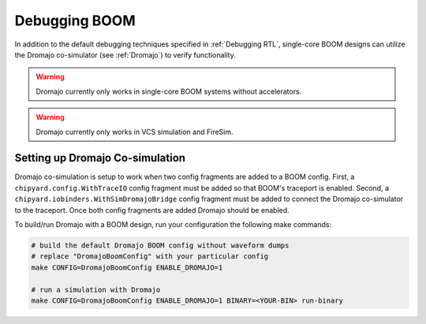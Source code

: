 Debugging BOOM
======================

In addition to the default debugging techniques specified in :ref:`Debugging RTL`,
single-core BOOM designs can utilize the Dromajo co-simulator (see :ref:`Dromajo`)
to verify functionality.

.. warning:: Dromajo currently only works in single-core BOOM systems without accelerators.

.. warning:: Dromajo currently only works in VCS simulation and FireSim.

Setting up Dromajo Co-simulation
--------------------------------------

Dromajo co-simulation is setup to work when two config fragments are added to a BOOM config.
First, a ``chipyard.config.WithTraceIO`` config fragment must be added so that BOOM's traceport is enabled.
Second, a ``chipyard.iobinders.WithSimDromajoBridge`` config fragment must be added to
connect the Dromajo co-simulator to the traceport.
Once both config fragments are added Dromajo should be enabled.

To build/run Dromajo with a BOOM design, run your configuration the following make commands:

.. code-block:: shell

    # build the default Dromajo BOOM config without waveform dumps
    # replace "DromajoBoomConfig" with your particular config
    make CONFIG=DromajoBoomConfig ENABLE_DROMAJO=1

    # run a simulation with Dromajo
    make CONFIG=DromajoBoomConfig ENABLE_DROMAJO=1 BINARY=<YOUR-BIN> run-binary
